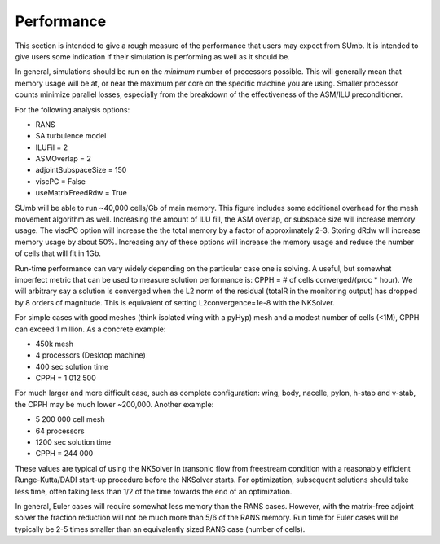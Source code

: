 .. _sumb_performance:

Performance
===========

This section is intended to give a rough measure of the performance
that users may expect from SUmb. It is intended to give users some
indication if their simulation is performing as well as it should 
be. 

In general, simulations should be run on the *minimum* number of
processors possible. This will generally mean that memory usage will
be at, or near the maximum per core on the specific machine you are
using. Smaller processor counts minimize parallel losses, especially
from the breakdown of the effectiveness of the ASM/ILU preconditioner.

For the following analysis options:

* RANS
* SA turbulence model
* ILUFil = 2
* ASMOverlap = 2
* adjointSubspaceSize = 150
* viscPC = False
* useMatrixFreedRdw = True

SUmb will be able to run ~40\,000 cells/Gb of main memory. This
figure includes some additional overhead for the mesh movement
algorithm as well. Increasing the amount of ILU fill, the ASM overlap,
or subspace size will increase memory usage. The viscPC option will
increase the the total memory by a factor of approximately
2-3. Storing dRdw will increase memory usage by about 50%. Increasing
any of these options will increase the memory usage and reduce the
number of cells that will fit in 1Gb. 

Run-time performance can vary widely depending on the particular case
one is solving. A useful, but somewhat imperfect metric that can be
used to measure solution performance is: CPPH = # of cells converged/(proc *
hour). We will arbitrary say a solution is converged when the L2 norm
of the residual (totalR in the monitoring output) has dropped by 8
orders of magnitude. This is equivalent of setting L2convergence=1e-8
with the NKSolver. 

For simple cases with good meshes (think isolated wing with a pyHyp)
mesh and a modest number of cells (<1M), CPPH can exceed 1 million. As
a concrete example:

* 450k mesh
* 4 processors (Desktop machine)
* 400 sec solution time
* CPPH = 1 012 500

For much larger and more difficult case, such as complete
configuration: wing, body, nacelle, pylon, h-stab and v-stab, the CPPH
may be much lower ~200\,000. Another example:

* 5 200 000 cell mesh
* 64 processors 
* 1200 sec solution time
* CPPH = 244 000

These values are typical of using the NKSolver in transonic flow from
freestream condition with a reasonably efficient Runge-Kutta/DADI
start-up procedure before the NKSolver starts. For optimization,
subsequent solutions should take less time, often taking less than 1/2
of the time towards the end of an optimization.

In general, Euler cases will require somewhat less memory than the
RANS cases. However, with the matrix-free adjoint solver the fraction
reduction will not be much more than 5/6 of the RANS memory. Run time
for Euler cases will be typically be 2-5 times smaller than an
equivalently sized RANS case (number of cells). 
